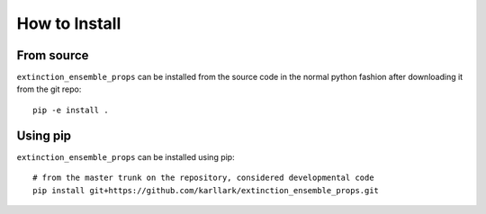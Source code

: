 ##############
How to Install
##############

From source
===========

``extinction_ensemble_props`` can be installed from the source code in the normal
python fashion after downloading it from the git repo::

    pip -e install .

Using pip
=========

``extinction_ensemble_props`` can be installed using pip::

    # from the master trunk on the repository, considered developmental code
    pip install git+https://github.com/karllark/extinction_ensemble_props.git